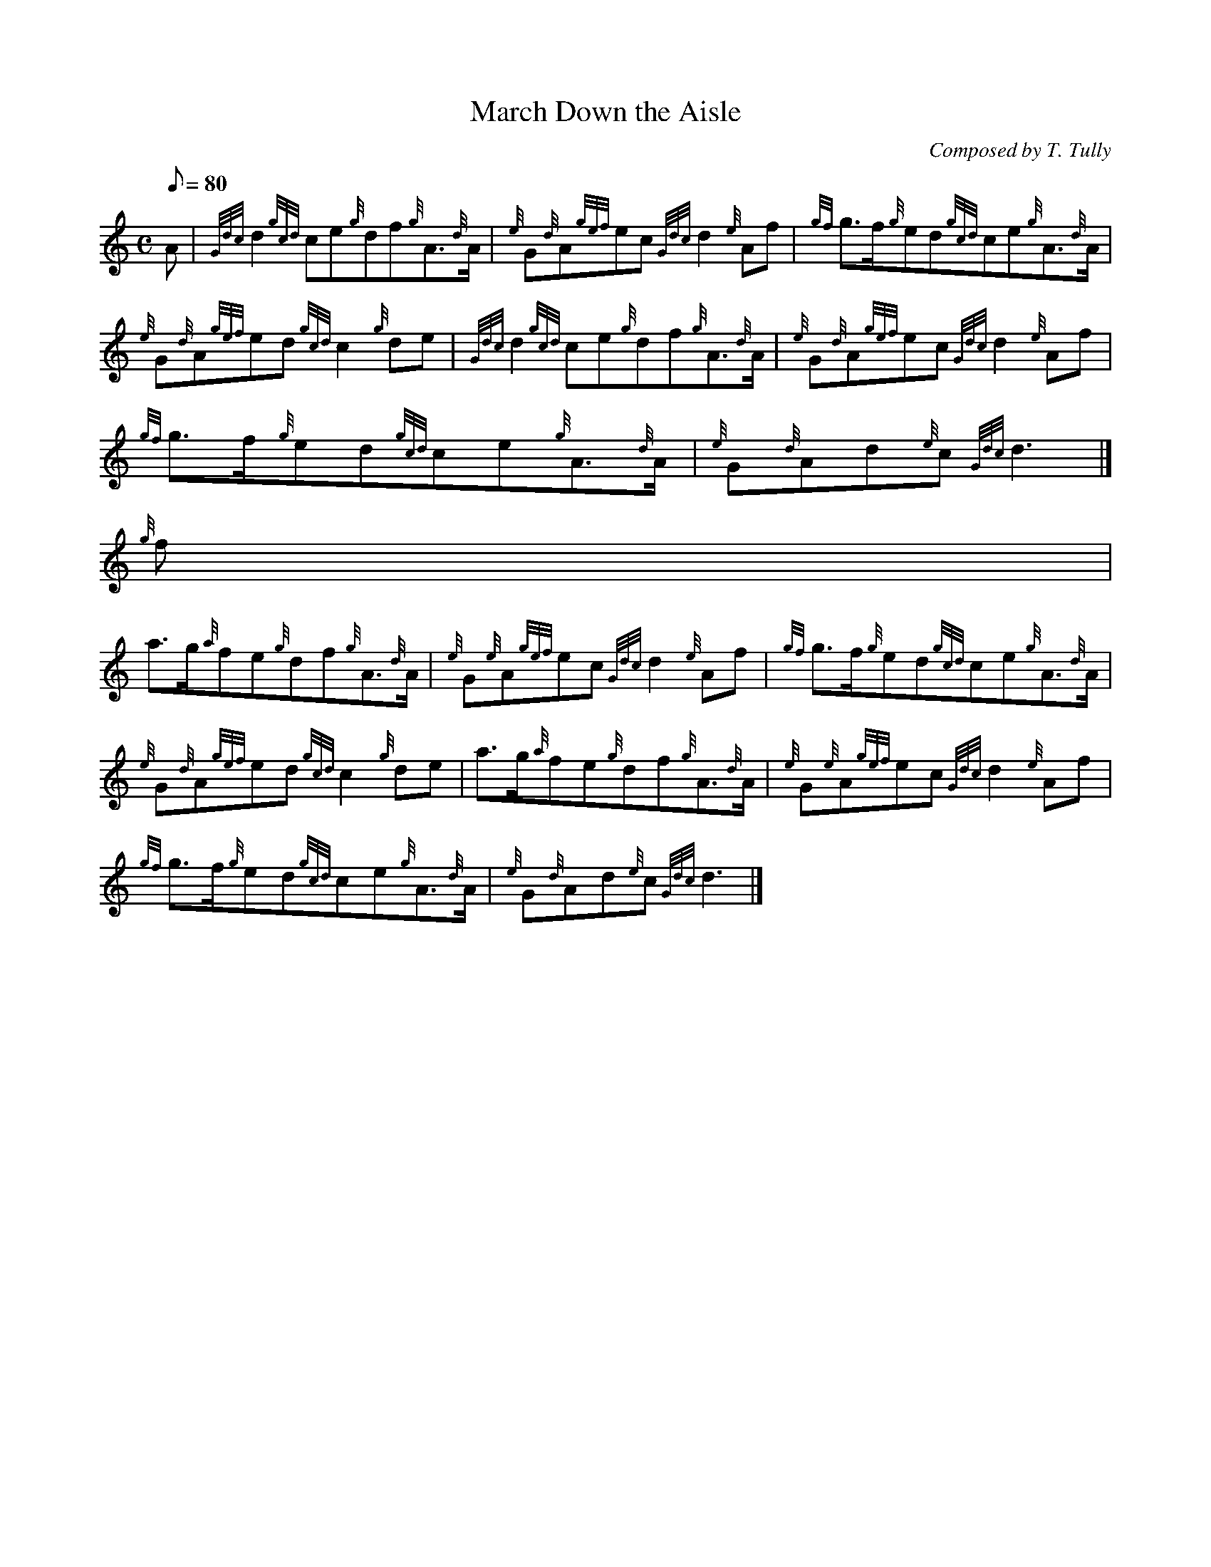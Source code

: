 X:1
T:March Down the Aisle
M:C
L:1/8
Q:80
C:Composed by T. Tully
S:March
K:HP
A | \
{Gdc}d2{gcd}ce{g}df{g}A3/2{d}A/2 | \
{e}G{d}A{gef}ec{Gdc}d2{e}Af | \
{gf}g3/2f/2{g}ed{gcd}ce{g}A3/2{d}A/2 |
{e}G{d}A{gef}ed{gcd}c2{g}de | \
{Gdc}d2{gcd}ce{g}df{g}A3/2{d}A/2 | \
{e}G{d}A{gef}ec{Gdc}d2{e}Af |
{gf}g3/2f/2{g}ed{gcd}ce{g}A3/2{d}A/2 | \
{e}G{d}Ad{e}c{Gdc}d3|]
{g}f |
a3/2g/2{a}fe{g}df{g}A3/2{d}A/2 | \
{e}G{e}A{gef}ec{Gdc}d2{e}Af | \
{gf}g3/2f/2{g}ed{gcd}ce{g}A3/2{d}A/2 |
{e}G{d}A{gef}ed{gcd}c2{g}de | \
a3/2g/2{a}fe{g}df{g}A3/2{d}A/2 | \
{e}G{e}A{gef}ec{Gdc}d2{e}Af |
{gf}g3/2f/2{g}ed{gcd}ce{g}A3/2{d}A/2 | \
{e}G{d}Ad{e}c{Gdc}d3|]
